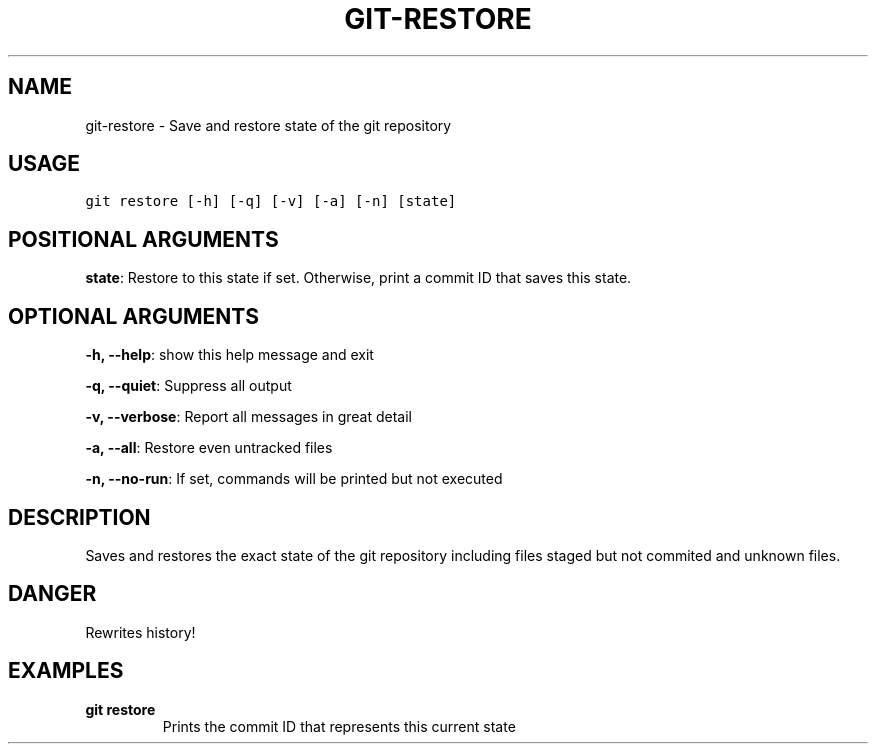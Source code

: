 .TH GIT-RESTORE 1 "02 November, 2019" "Gitz 0.9.13" "Gitz Manual"

.SH NAME
git-restore - Save and restore state of the git repository

.SH USAGE
.sp
.nf
.ft C
git restore [-h] [-q] [-v] [-a] [-n] [state]
.ft P
.fi


.SH POSITIONAL ARGUMENTS
\fBstate\fP: Restore to this state if set. Otherwise, print a commit ID that saves this state.


.SH OPTIONAL ARGUMENTS
\fB\-h, \-\-help\fP: show this help message and exit

\fB\-q, \-\-quiet\fP: Suppress all output

\fB\-v, \-\-verbose\fP: Report all messages in great detail

\fB\-a, \-\-all\fP: Restore even untracked files

\fB\-n, \-\-no\-run\fP: If set, commands will be printed but not executed


.SH DESCRIPTION
Saves and restores the exact state of the git repository
including files staged but not commited and unknown files.

.SH DANGER
Rewrites history!

.SH EXAMPLES
.TP
.B \fB git restore \fP
Prints the commit ID that represents this current state

